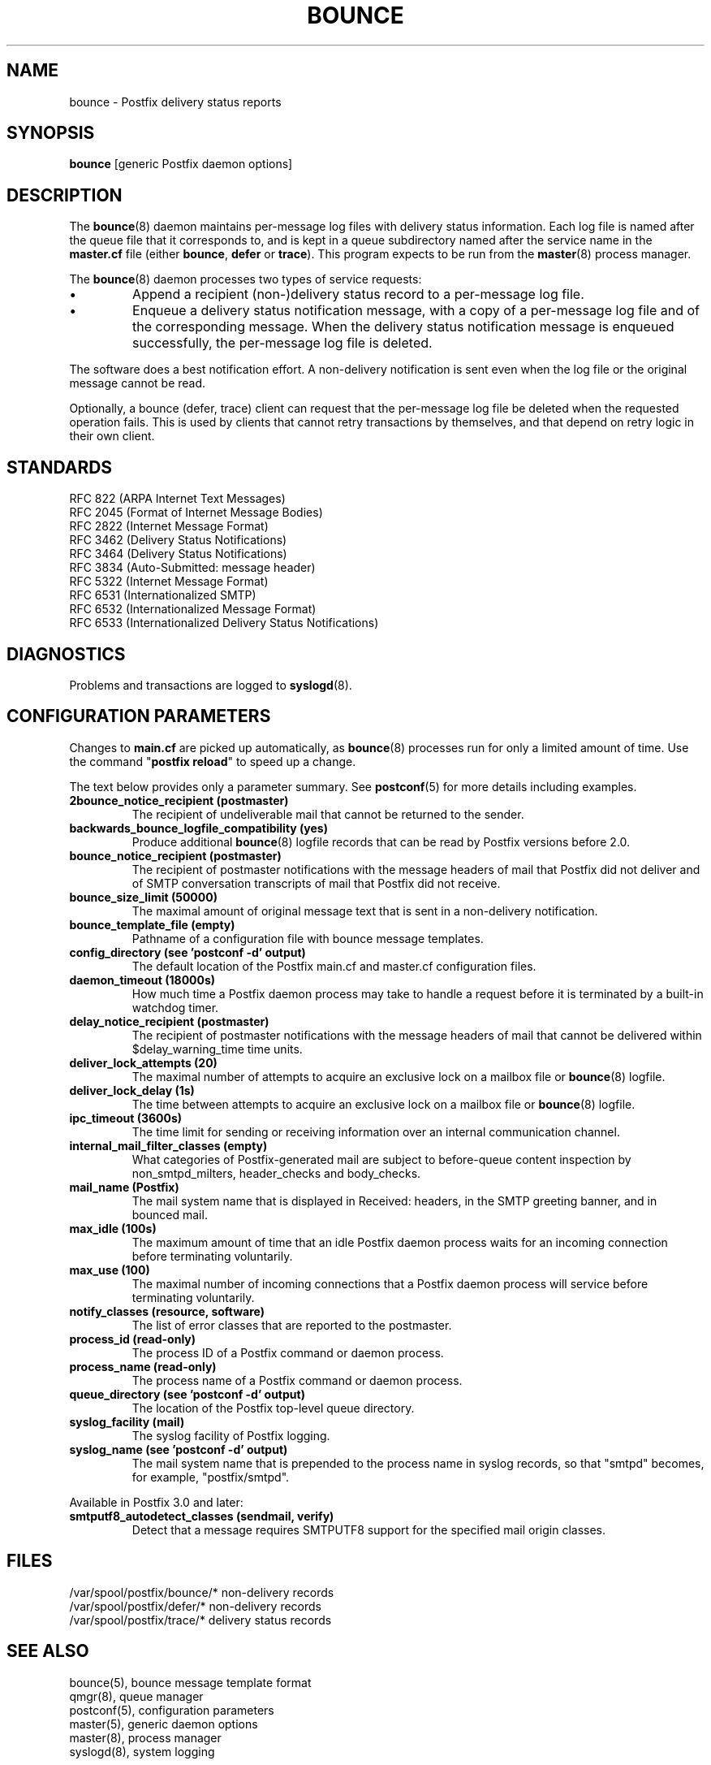 .\"	$NetBSD: bounce.8,v 1.1.1.2.32.1 2017/04/21 16:52:46 bouyer Exp $
.\"
.TH BOUNCE 8 
.ad
.fi
.SH NAME
bounce
\-
Postfix delivery status reports
.SH "SYNOPSIS"
.na
.nf
\fBbounce\fR [generic Postfix daemon options]
.SH DESCRIPTION
.ad
.fi
The \fBbounce\fR(8) daemon maintains per\-message log files with
delivery status information. Each log file is named after the
queue file that it corresponds to, and is kept in a queue subdirectory
named after the service name in the \fBmaster.cf\fR file (either
\fBbounce\fR, \fBdefer\fR or \fBtrace\fR).
This program expects to be run from the \fBmaster\fR(8) process
manager.

The \fBbounce\fR(8) daemon processes two types of service requests:
.IP \(bu
Append a recipient (non\-)delivery status record to a per\-message
log file.
.IP \(bu
Enqueue a delivery status notification message, with a copy
of a per\-message log file and of the corresponding message.
When the delivery status notification message is
enqueued successfully, the per\-message log file is deleted.
.PP
The software does a best notification effort. A non\-delivery
notification is sent even when the log file or the original
message cannot be read.

Optionally, a bounce (defer, trace) client can request that the
per\-message log file be deleted when the requested operation fails.
This is used by clients that cannot retry transactions by
themselves, and that depend on retry logic in their own client.
.SH "STANDARDS"
.na
.nf
RFC 822 (ARPA Internet Text Messages)
RFC 2045 (Format of Internet Message Bodies)
RFC 2822 (Internet Message Format)
RFC 3462 (Delivery Status Notifications)
RFC 3464 (Delivery Status Notifications)
RFC 3834 (Auto\-Submitted: message header)
RFC 5322 (Internet Message Format)
RFC 6531 (Internationalized SMTP)
RFC 6532 (Internationalized Message Format)
RFC 6533 (Internationalized Delivery Status Notifications)
.SH DIAGNOSTICS
.ad
.fi
Problems and transactions are logged to \fBsyslogd\fR(8).
.SH "CONFIGURATION PARAMETERS"
.na
.nf
.ad
.fi
Changes to \fBmain.cf\fR are picked up automatically, as \fBbounce\fR(8)
processes run for only a limited amount of time. Use the command
"\fBpostfix reload\fR" to speed up a change.

The text below provides only a parameter summary. See
\fBpostconf\fR(5) for more details including examples.
.IP "\fB2bounce_notice_recipient (postmaster)\fR"
The recipient of undeliverable mail that cannot be returned to
the sender.
.IP "\fBbackwards_bounce_logfile_compatibility (yes)\fR"
Produce additional \fBbounce\fR(8) logfile records that can be read by
Postfix versions before 2.0.
.IP "\fBbounce_notice_recipient (postmaster)\fR"
The recipient of postmaster notifications with the message headers
of mail that Postfix did not deliver and of SMTP conversation
transcripts of mail that Postfix did not receive.
.IP "\fBbounce_size_limit (50000)\fR"
The maximal amount of original message text that is sent in a
non\-delivery notification.
.IP "\fBbounce_template_file (empty)\fR"
Pathname of a configuration file with bounce message templates.
.IP "\fBconfig_directory (see 'postconf -d' output)\fR"
The default location of the Postfix main.cf and master.cf
configuration files.
.IP "\fBdaemon_timeout (18000s)\fR"
How much time a Postfix daemon process may take to handle a
request before it is terminated by a built\-in watchdog timer.
.IP "\fBdelay_notice_recipient (postmaster)\fR"
The recipient of postmaster notifications with the message headers
of mail that cannot be delivered within $delay_warning_time time
units.
.IP "\fBdeliver_lock_attempts (20)\fR"
The maximal number of attempts to acquire an exclusive lock on a
mailbox file or \fBbounce\fR(8) logfile.
.IP "\fBdeliver_lock_delay (1s)\fR"
The time between attempts to acquire an exclusive lock on a mailbox
file or \fBbounce\fR(8) logfile.
.IP "\fBipc_timeout (3600s)\fR"
The time limit for sending or receiving information over an internal
communication channel.
.IP "\fBinternal_mail_filter_classes (empty)\fR"
What categories of Postfix\-generated mail are subject to
before\-queue content inspection by non_smtpd_milters, header_checks
and body_checks.
.IP "\fBmail_name (Postfix)\fR"
The mail system name that is displayed in Received: headers, in
the SMTP greeting banner, and in bounced mail.
.IP "\fBmax_idle (100s)\fR"
The maximum amount of time that an idle Postfix daemon process waits
for an incoming connection before terminating voluntarily.
.IP "\fBmax_use (100)\fR"
The maximal number of incoming connections that a Postfix daemon
process will service before terminating voluntarily.
.IP "\fBnotify_classes (resource, software)\fR"
The list of error classes that are reported to the postmaster.
.IP "\fBprocess_id (read\-only)\fR"
The process ID of a Postfix command or daemon process.
.IP "\fBprocess_name (read\-only)\fR"
The process name of a Postfix command or daemon process.
.IP "\fBqueue_directory (see 'postconf -d' output)\fR"
The location of the Postfix top\-level queue directory.
.IP "\fBsyslog_facility (mail)\fR"
The syslog facility of Postfix logging.
.IP "\fBsyslog_name (see 'postconf -d' output)\fR"
The mail system name that is prepended to the process name in syslog
records, so that "smtpd" becomes, for example, "postfix/smtpd".
.PP
Available in Postfix 3.0 and later:
.IP "\fBsmtputf8_autodetect_classes (sendmail, verify)\fR"
Detect that a message requires SMTPUTF8 support for the specified
mail origin classes.
.SH "FILES"
.na
.nf
/var/spool/postfix/bounce/* non\-delivery records
/var/spool/postfix/defer/* non\-delivery records
/var/spool/postfix/trace/* delivery status records
.SH "SEE ALSO"
.na
.nf
bounce(5), bounce message template format
qmgr(8), queue manager
postconf(5), configuration parameters
master(5), generic daemon options
master(8), process manager
syslogd(8), system logging
.SH "LICENSE"
.na
.nf
.ad
.fi
The Secure Mailer license must be distributed with this software.
.SH "AUTHOR(S)"
.na
.nf
Wietse Venema
IBM T.J. Watson Research
P.O. Box 704
Yorktown Heights, NY 10598, USA

Wietse Venema
Google, Inc.
111 8th Avenue
New York, NY 10011, USA
